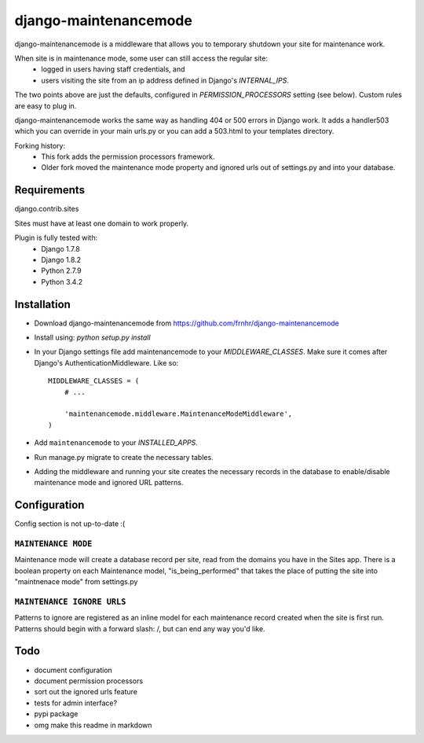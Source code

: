 ======================
django-maintenancemode
======================

.. image:: https://travis-ci.org/frnhr/django-maintenancemode.svg

django-maintenancemode is a middleware that allows you to temporary shutdown
your site for maintenance work.

When site is in maintenance mode, some user can still access the regular site:
 - logged in users having staff credentials, and
 - users visiting the site from an ip address defined in Django's `INTERNAL_IPS`.

The two points above are just the defaults, configured in `PERMISSION_PROCESSORS` setting
(see below). Custom rules are easy to plug in.

django-maintenancemode works the same way as handling 404 or 500 errors in
Django work. It adds a handler503 which you can override in your main urls.py
or you can add a 503.html to your templates directory.

Forking history:
 - This fork adds the permission processors framework.
 - Older fork moved the maintenance mode property and ignored urls out of settings.py
   and into your database.


Requirements
============
django.contrib.sites

Sites must have at least one domain to work properly.

Plugin is fully tested with:
 - Django 1.7.8
 - Django 1.8.2
 - Python 2.7.9
 - Python 3.4.2


Installation
============

* Download django-maintenancemode from https://github.com/frnhr/django-maintenancemode
* Install using: `python setup.py install`
* In your Django settings file add maintenancemode to your `MIDDLEWARE_CLASSES`.
  Make sure it comes after Django's AuthenticationMiddleware. Like so::

   MIDDLEWARE_CLASSES = (
       # ...
   
       'maintenancemode.middleware.MaintenanceModeMiddleware',
   )
   
* Add ``maintenancemode`` to your `INSTALLED_APPS`.
   
* Run manage.py migrate to create the necessary tables.

* Adding the middleware and running your site creates the necessary records in the database
  to enable/disable maintenance mode and ignored URL patterns.


Configuration
=============

Config section is not up-to-date :(


``MAINTENANCE MODE``
--------------------
Maintenance mode will create a database record per site, read from the domains you have in the
Sites app. There is a boolean property on each Maintenance model, "is_being_performed" that takes
the place of putting the site into "maintnenace mode" from settings.py

``MAINTENANCE IGNORE URLS``
---------------------------
Patterns to ignore are registered as an inline model for each maintenance record created when the
site is first run. Patterns should begin with a forward slash: /, but can end any way you'd like.


Todo
====

* document configuration
* document permission processors
* sort out the ignored urls feature
* tests for admin interface?
* pypi package
* omg make this readme in markdown
